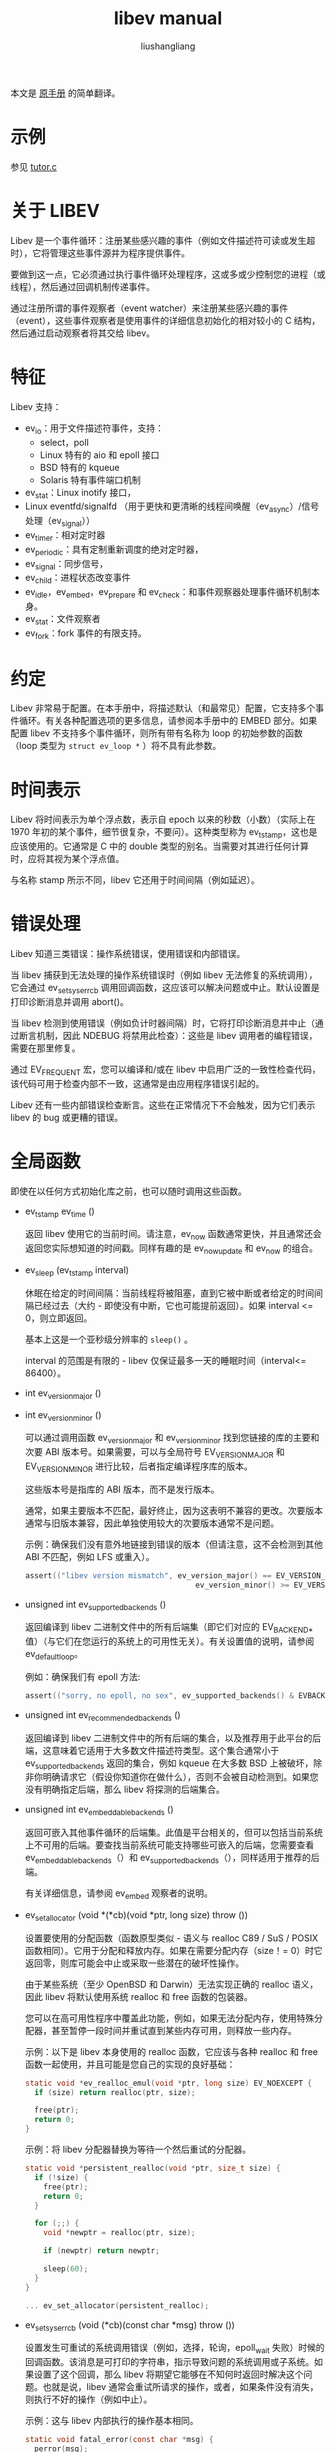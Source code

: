 # -*- coding:utf-8-*-
#+TITLE: libev manual
#+AUTHOR: liushangliang
#+EMAIL: phenix3443+github@gmail.com

本文是 [[http://pod.tst.eu/http://cvs.schmorp.de/libev/ev.pod][原手册]] 的简单翻译。

* 示例
  参见 [[https://github.com/phenix3443/test/blob/master/c/libev/tutor.c][tutor.c]]

* 关于 LIBEV
  Libev 是一个事件循环：注册某些感兴趣的事件（例如文件描述符可读或发生超时），它将管理这些事件源并为程序提供事件。

  要做到这一点，它必须通过执行事件循环处理程序，这或多或少控制您的进程（或线程），然后通过回调机制传递事件。

  通过注册所谓的事件观察者（event watcher）来注册某些感兴趣的事件（event），这些事件观察者是使用事件的详细信息初始化的相对较小的 C 结构，然后通过启动观察者将其交给 libev。

* 特征
  Libev 支持：
  + ev_io：用于文件描述符事件，支持：
    + select，poll
    + Linux 特有的 aio 和 epoll 接口
    + BSD 特有的 kqueue
    + Solaris 特有事件端口机制
  + ev_stat：Linux inotify 接口，
  + Linux eventfd/signalfd （用于更快和更清晰的线程间唤醒（ev_async）/信号处理（ev_signal））
  + ev_timer：相对定时器
  + ev_periodic：具有定制重新调度的绝对定时器，
  + ev_signal：同步信号，
  + ev_child：进程状态改变事件
  + ev_idle，ev_embed，ev_prepare 和 ev_check：和事件观察器处理事件循环机制本身。
  + ev_stat：文件观察者
  + ev_fork：fork 事件的有限支持。

* 约定
  Libev 非常易于配置。在本手册中，将描述默认（和最常见）配置，它支持多个事件循环。有关各种配置选项的更多信息，请参阅本手册中的 EMBED 部分。如果配置 libev 不支持多个事件循环，则所有带有名称为 loop 的初始参数的函数（loop 类型为 =struct ev_loop *= ）将不具有此参数。

* 时间表示
  Libev 将时间表示为单个浮点数，表示自 epoch 以来的秒数（小数）（实际上在 1970 年初的某个事件，细节很复杂，不要问）。这种类型称为 ev_tstamp，这也是应该使用的。它通常是 C 中的 double 类型的别名。当需要对其进行任何计算时，应将其视为某个浮点值。

  与名称 stamp 所示不同，libev 它还用于时间间隔（例如延迟）。

* 错误处理
  Libev 知道三类错误：操作系统错误，使用错误和内部错误。

  当 libev 捕获到无法处理的操作系统错误时（例如 libev 无法修复的系统调用），它会通过 ev_set_syserr_cb 调用回调函数，这应该可以解决问题或中止。默认设置是打印诊断消息并调用 abort()。

  当 libev 检测到使用错误（例如负计时器间隔）时，它将打印诊断消息并中止（通过断言机制，因此 NDEBUG 将禁用此检查）：这些是 libev 调用者的编程错误，需要在那里修复。

  通过 EV_FREQUENT 宏，您可以编译和/或在 libev 中启用广泛的一致性检查代码，该代码可用于检查内部不一致，这通常是由应用程序错误引起的。

  Libev 还有一些内部错误检查断言。这些在正常情况下不会触发，因为它们表示 libev 的 bug 或更糟的错误。

* 全局函数
  即使在以任何方式初始化库之前，也可以随时调用这些函数。
  + ev_tstamp ev_time ()

    返回 libev 使用它的当前时间。请注意，ev_now 函数通常更快，并且通常还会返回您实际想知道的时间戳。同样有趣的是 ev_now_update 和 ev_now 的组合。

  + ev_sleep (ev_tstamp interval)

    休眠在给定的时间间隔：当前线程将被阻塞，直到它被中断或者给定的时间间隔已经过去（大约 - 即使没有中断，它也可能提前返回）。如果 interval <= 0，则立即返回。

    基本上这是一个亚秒级分辨率的 =sleep()= 。

    interval 的范围是有限的 - libev 仅保证最多一天的睡眠时间（interval<= 86400）。

  + int ev_version_major ()
  + int ev_version_minor ()

    可以通过调用函数 ev_version_major 和 ev_version_minor 找到您链接的库的主要和次要 ABI 版本号。如果需要，可以与全局符号 EV_VERSION_MAJOR 和 EV_VERSION_MINOR 进行比较，后者指定编译程序库的版本。

    这些版本号是指库的 ABI 版本，而不是发行版本。

    通常，如果主要版本不匹配，最好终止，因为这表明不兼容的更改。次要版本通常与旧版本兼容，因此单独使用较大的次要版本通常不是问题。

    示例：确保我们没有意外地链接到错误的版本（但请注意，这不会检测到其他 ABI 不匹配，例如 LFS 或重入）。

    #+BEGIN_SRC c
assert(("libev version mismatch", ev_version_major() == EV_VERSION_MAJOR &&
                                      ev_version_minor() >= EV_VERSION_MINOR));
    #+END_SRC

  + unsigned int ev_supported_backends ()

    返回编译到 libev 二进制文件中的所有后端集（即它们对应的 EV_BACKEND_* 值）（与它们在您运行的系统上的可用性无关）。有关设置值的说明，请参阅 ev_default_loop。

    例如：确保我们有 epoll 方法:

    #+BEGIN_SRC c
assert(("sorry, no epoll, no sex", ev_supported_backends() & EVBACKEND_EPOLL));
    #+END_SRC

  + unsigned int ev_recommended_backends ()

    返回编译到 libev 二进制文件中的所有后端的集合，以及推荐用于此平台的后端，这意味着它适用于大多数文件描述符类型。这个集合通常小于 ev_supported_backends 返回的集合，例如 kqueue 在大多数 BSD 上被破坏，除非你明确请求它（假设你知道你在做什么），否则不会被自动检测到。如果您没有明确指定后端，那么 libev 将探测的后端集合。

  + unsigned int ev_embeddable_backends ()

    返回可嵌入其他事件循环的后端集。此值是平台相关的，但可以包括当前系统上不可用的后端。要查找当前系统可能支持哪些可嵌入的后端，您需要查看 ev_embeddable_backends（）和 ev_supported_backends（），同样适用于推荐的后端。

    有关详细信息，请参阅 ev_embed 观察者的说明。

  + ev_set_allocator (void *(*cb)(void *ptr, long size) throw ())

    设置要使用的分配函数（函数原型类似 - 语义与 realloc C89 / SuS / POSIX 函数相同）。它用于分配和释放内存。如果在需要分配内存（size！= 0）时它返回零，则库可能会中止或采取一些潜在的破坏性操作。

    由于某些系统（至少 OpenBSD 和 Darwin）无法实现正确的 realloc 语义，因此 libev 将默认使用系统 realloc 和 free 函数的包装器。

    您可以在高可用性程序中覆盖此功能，例如，如果无法分配内存，使用特殊分配器，甚至暂停一段时间并重试直到某些内存可用，则释放一些内存。

    示例：以下是 libev 本身使用的 realloc 函数，它应该与各种 realloc 和 free 函数一起使用，并且可能是您自己的实现的良好基础：

    #+BEGIN_SRC c
static void *ev_realloc_emul(void *ptr, long size) EV_NOEXCEPT {
  if (size) return realloc(ptr, size);

  free(ptr);
  return 0;
}
    #+END_SRC

    示例：将 libev 分配器替换为等待一个然后重试的分配器。

    #+BEGIN_SRC c
static void *persistent_realloc(void *ptr, size_t size) {
  if (!size) {
    free(ptr);
    return 0;
  }

  for (;;) {
    void *newptr = realloc(ptr, size);

    if (newptr) return newptr;

    sleep(60);
  }
}

... ev_set_allocator(persistent_realloc);
    #+END_SRC

  + ev_set_syserr_cb (void (*cb)(const char *msg) throw ())

    设置发生可重试的系统调用错误（例如，选择，轮询，epoll_wait 失败）时候的回调函数。该消息是可打印的字符串，指示导致问题的系统调用或子系统。如果设置了这个回调，那么 libev 将期望它能够在不知何时返回时解决这个问题。也就是说，libev 通常会重试所请求的操作，或者，如果条件没有消失，则执行不好的操作（例如中止）。

    示例：这与 libev 内部执行的操作基本相同。

    #+BEGIN_SRC c
static void fatal_error(const char *msg) {
  perror(msg);
  abort();
}

... ev_set_syserr_cb(fatal_error);
    #+END_SRC

  + ev_feed_signal (int signum)

    此功能可用于“模拟”信号接收。从任何环境（包括信号处理程序或随机线程）随时调用此函数是完全安全的。

    它的主要用途是在您的过程中自定义信号处理，尤其是在线程存在的情况下。例如，您可以在所有线程中默认阻止信号（并在创建任何循环时指定 EVFLAG_NOSIGMASK），并在一个线程中使用 sigwait 或任何其他机制等待信号，然后通过调用 ev_feed_signal 将它们“传递”到 libev。

* 控制 event 循环的函数
  =struct ev_loop *= 描述了一个事件循环（在这种情况下，struct 不是可选的，除非禁用 libev 3 兼容性，因为 libev 3 有一个与结构名称冲突的 ev_loop 函数）。

  该库知道两种类型的此类循环，默认循环（支持子进程事件）和动态创建的事件循环（不支持子进程事件）。

  + struct ev_loop *ev_default_loop (unsigned int flags)

    这将返回“默认”事件循环对象，这是您在需要“事件循环”时通常应该使用的对象。在 ev_loop_new 的条目中更详细地描述了事件循环对象和 flags 参数。

    如果默认循环已经初始化，那么这个函数只返回它（并忽略 flags。如果这令你烦恼，那么请检查 ev_backend()）。否则它将使用给定的 flags 创建它，flags 几乎总是取值为 0，除非调用者也调用了 ev_run 或有资格作为“主程序”。

    如果不知道要使用哪个事件循环，请使用从此函数返回的循环（或通过 EV_DEFAULT 宏）。

    请注意，此函数不是线程安全的，因此如果要从多个线程中使用它，则必须使用某种互斥（请注意，这种情况不太可能，因为无论如何都不能在线程之间轻松共享循环）。

    默认循环是唯一可以处理 ev_child 观察者的循环，因为它总是为 SIGCHLD 注册一个处理程序。如果这对您的应用程序来说是一个问题，您可以使用 ev_loop_new 创建一个不执行此操作的动态循环，或者您可以在调用 ev_default_init 之后简单地覆盖 SIGCHLD 信号处理程序。

    示例：这是最典型的用法。

    #+BEGIN_SRC c
if (!ev_default_loop(0))
  fatal("could not initialise libev, bad $LIBEV_FLAGS in environment?");
    #+END_SRC

    示例：将 libev 限制为 select 和 poll 后端，并且不允许考虑环境设置：

    #+BEGIN_SRC c
ev_default_loop (EVBACKEND_POLL | EVBACKEND_SELECT | EVFLAG_NOENV);
    #+END_SRC

  + struct ev_loop * ev_loop_new（unsigned int flags）

    这将创建并初始化一个新的事件循环对象。如果无法初始化循环，则返回 false。

    这个函数是线程安全的，并且将 libev 与线程一起使用的一种常见方法确实是为每个线程创建一个循环，并“main”或“initial”线程中使用默认循环。

    flags 参数可用于指定要使用的特殊行为或特定后端，通常指定为 0（或 EVFLAG_AUTO）。支持以下标志：

    + EVFLAG_AUTO

      默认标志值。如果你没有线索就使用它（相信我，这是正确的）。

    + EVFLAG_NOENV

      如果使用此标志位（或程序以 setuid 或 setgid 运行），则 libev 将不会查看环境变量 LIBEV_FLAGS。否则（默认值），如果在环境中找到标志，则此环境变量将完全覆盖 flags。这对于尝试特定的后端来测试它们的性能，解决 bug 或者使 libev 线程安全很有用（访问环境变量不能以线程安全的方式完成，但通常在没有其他线程修改它们的情况下可以这么做）。

    + EVFLAG_FORKCHECK

      除了在 fork 之后手动调用 ev_loop_fork，也可以通过启用此标志使 libev 在每次迭代中检查 fork。

      这通过在循环的每次迭代中调用 getpid() 来实现，因此如果循环迭代很多，但实际工作很少，这可能会减慢事件循环，但通常不会引人注意（例如在我的 GNU / Linux 系统上） ，getpid 实际上是一个简单的 5-insn 序列，没有系统调用，因此非常快，但我的 GNU / Linux 系统也有 pthread_atfork，甚至更快）。 （更新：glibc 2.25 版显然再次删除了 getpid 优化）。

      这个标志的一大优点是，当使用这个标志时，你可以忘记 fork（忘记忘记告诉 libev 有关 forking，尽管你仍然必须忽略 SIGPIPE）。

      无法在 LIBEV_FLAGS 环境变量中覆盖或指定此标志设置。

    + EVFLAG_NOINOTIFY

      指定此标志后，libev 将不会尝试将 inotify API 用于其 ev_stat 观察者。除了调试和测试之外，此标志可用于保存 inotify 文件描述符，否则使用 ev_stat 观察器的每个循环都会消耗一个 inotify 句柄。

    + EVFLAG_SIGNALFD

      当指定此标志时，libev 将尝试将 signalfd API 用于其 ev_signal（和 ev_child）观察者。该 API 可以同步传递信号，这使得它更快，并且可以获得排队的信号数据。它还可以简化线程的信号处理，只要在线程中正确地屏蔽不感兴趣处理的信号即可。

      默认情况下不会使用 Signalfd，因为这会改变信号掩码，并且有很多伪劣的库和程序（例如 glib 的线程池）无法正确初始化其信号掩码。

    + EVFLAG_NOSIGMASK

      指定此标志后，libev 将避免修改信号掩码。具体来说，这意味着您必须确保在想要接收信号时没有阻塞信号。

      当您想要进行自己的信号处理，或者只想在特定线程中处理信号并希望避免 libev 阻塞信号时，此行为非常有用。

      在一个线程程序中 POSIX 需要该标志，因为 libev 调用 sigprocmask，其行为是官方未指定的。

      此标志的行为将成为 libev 未来版本的默认行为。

    + EVBACKEND_SELECT (value 1, portable select backend)

      这是您的标准 select（2）后端。不完全标准，因为 libev 试图随机它自己的 fd_set 而对 fds 的数量没有限制，但是如果失败了，那么在使用这个后端时期望 fds 数量的限制相当低。它不能很好地扩展（O（highest_fd）），但它通常是少量 fds （低序号的）的最快后端。

      要从这个后端获得良好的性能，您需要大量的并行性（大多数文件描述符应该很忙）。如果您正在编写服务器，则应在循环中 accept() 以在一次迭代期间接受尽可能多的连接。您可能还想查看 ev_set_io_collect_interval（）以增加每次迭代获得的就绪通知量。

      此后端将 EV_READ 映射到 readfds 集，将 EV_WRITE 映射到 writefds 集（并解决 Microsoft Windows 错误，也可以解决该平台上设置的 exceptfds）。

    + EVBACKEND_POLL (value 2, poll backend, available everywhere except on windows)

      这是你的标准 poll（2）后端。它比 select 更复杂，但更好地处理稀疏 fds，对可使用的 fds 数量没有人为限制（除非它会因很多非活动 fds 而显着减慢）。它的扩展性类似 select ，即 O（total_fds）。有关性能提示，请参阅上面的 EVBACKEND_SELECT 条目。

      此后端将 EV_READ 映射到 POLLIN | POLLERR | POLLHUP 和 EV_WRITE 到 POLLOUT | POLLERR | POLLHUP。

    + EVBACKEND_EPOLL (value 4, Linux)

      使用 Linux 特有的 epoll（7）接口（适用于 2.6.9 之前和之后的内核）。

      对于少数 fds，这个后端比 poll 和 select 慢一点，但它的扩展性能更好。虽然 poll 和 select 通常按 O（total_fds）扩展，其中 total_fds 是 fds 的总数（或最大 fd），epoll 会按照 O（1）或 O（active_fds）扩展。

      epoll 机制值得重点提及，因为最先进的事件机制被错误设计：仅仅是下面这些烦恼，包括默默地丢弃文件描述符，每个文件描述符的每次更改需要系统调用（以及不必要的参数猜测），dup 的问题，在超时之前返回值，导致额外的迭代（仅提供 5ms 的精确度，但同一平台上 select 提供 0.1ms），依此类推。然而，最大的问题是 fork 竞争 - 如果一个程序调用 fork，然后父进程和子进程必须重新创建 epoll 集合，这可能需要相当长的时间（每个文件描述符一个系统调用），当然这很难检测。

      众所周知，Epoll 有很多 bug，- 嵌套的 epoll fds 应该可以工作，但当然不会，并且 epoll 只是喜欢报告完全不同的文件描述符的事件而不是注册集合（甚至已经关闭的文件描述符，因此甚至不能从集合中移除它们，特别是在 SMP 系统上）。 Libev 尝试通过使用额外的生成计数器来对抗这些虚假通知，并将其与事件进行比较以过滤掉虚假的通知，在需要时重新创建集合。 Epoll 也会错误地缩短超时时间，但是你无法知道什么时候和缩短了多少，所以有时候因为尽管是非 0 超时， epoll 也 会立即返回，所以你必须忙着等待。最后，它还无法和一些文件描述符（文件，许多字符设备......）共同工作，但它们与 select 完美配合。

      Epoll 确实是事件轮询机制中的残次品，一个 frankenpoll，匆忙拼凑在一起，没有考虑与他人设计或互动。哦，它的痛苦会永远停止......

      虽然在同一次迭代中停止，设置和启动 I / O 观察者将导致一些缓存，但每次此类事件仍然存在系统调用（因为相同的文件描述符现在可能指向不同的文件描述），因此最好避免这样做。此外，如果为 dup（）产生的两个文件描述符注册事件，可能无法正常工作。

      通过不要注销尚未关闭的文件描述符的所有观察者来实现该后端的最佳性能，如果可能的话，始终保持每个 fd 至少一个观察者活动。停止和启动观察者（不要重新设置）通常也不会产生额外的开销。 fork 既可以导致虚假通知，也可以在 libev 中导致破坏和重新创建 epoll 对象，这可能需要相当长的时间，因此应该避免。

      所有这些意味着，实际上，最多可能有一百个文件描述符时，根据使用情况，EVBACKEND_SELECT 可能和 epoll 一样快，甚至更快。好难过。

      虽然名义上可以嵌入到其他事件循环中，但是这个功能在许多内核修订版本中被破坏，但可能（！）在当前版本中有效。

      此后端以与 EVBACKEND_POLL 相同的方式映射 EV_READ 和 EV_WRITE。

      + EVBACKEND_LINUXAIO (value 64, Linux)

        使用 linux 内核 4.18 版本之后特有的 Linux AIO 事件接口（不是 aio（7）而是 io_submit（2），但 libev 仅尝试在 4.19 中使用它）。

        这是另一个不完整的事件接口。

        如果这个后端适合你（截至本文时，它是非常实验性的），它是 Linux 上可用的最佳事件接口，可能非常值得启用它- 如果检测到它在内核中不可用，则会跳过。

        此后端可以批量处理请求，并支持用户空间环缓冲区来接收事件。它也没有 epoll 的大多数设计问题（例如无法从 epoll 集中删除事件源），并且通常听起来好得令人难以置信。因为，这是 Linux 内核，当然它会受到一系列新的限制，迫使你回到 epoll，继承其所有的设计问题。

        首先，它不容易嵌入（但可能在一些额外的开销下使用事件 fd 完成）。它还受系统范围的限制，可以在/ proc / sys / fs / aio-max-nr 中配置。如果没有剩余 AIO 请求，则在初始化期间将跳过此后端，并在循环激活时切换到 epoll。

        然而，在实践中最大的问题是并非所有文件描述符都适用它。例如，在 Linux 5.1 中，支持 TCP 套接字，管道，事件 fds，文件，/ dev / null 和许多其他功能，但 ttys 无法正常工作（内核开发人员不关心的已知错误，请参阅 https： / /lore.kernel.org/patchwork/patch/1047453/），所以这不是（还是？）一个通用事件轮询界面。

        总的来说，似乎 Linux 开发人员不希望它具有除 select 或 poll 之外的通用事件处理机制。

        为了解决所有这些问题，当前版本的 libev 使用它的 epoll 后端作为不起作用的文件描述符类型的后备。如果内核起作用，或者完全退回到 epoll。

        此后端以与 EVBACKEND_POLL 相同的方式映射 EV_READ 和 EV_WRITE。

      + EVBACKEND_KQUEUE (value 8, most BSD clones)

        Kqueue 特别值得一提，因为在这个后端实现的时候，除了 NetBSD 之外，它在所有 BSD 上都是破损的。然而，与 epoll 不同，它的破损不是来自于设计，这些 kqueue 错误不需要对现有程序更改可以修复（并且大部分已经被修复）。因此，除非您在标志中明确指定它（即使用 EVBACKEND_KQUEUE），否则它不会在所有平台上“自动检测”，或者在像 NetBSD 这样的已知良好（ - 足够）系统上编译 libev。

        您仍然可以将 kqueue 嵌入到普通 poll 中或 select 后端，并仅将其用于 socket（在确保套接字在目标平台上使用 kqueue 之后）。有关详细信息，请参阅 ev_embed 观察者。

        它的扩展方式与 epoll 后端相同，但内核的接口效率更高（当然，它没有说明它的实际速度）。虽然停止，设置和启动 I / O 观察器不会像 EVBACKEND_EPOLL 那样引起额外的系统调用，但每次事件仍然会增加两个事件更改。对 fork（）的支持是非常糟糕的（你可能不得不在 fork 上泄漏 fds，但它比 epoll 更加理智）并且在类似难以检测的情况下静默地丢弃 fds。

        在大多数情况下，此后端通常表现良好。虽然名义上可以嵌入其他事件循环中，但这并不适用于所有地方，因此您可能需要对此进行测试。并且因为它几乎无处不在，所以只有当你有很多套接字（它通常可以工作）时才应该使用它，方法是将它嵌入到另一个事件循环中（例如 EVBACKEND_SELECT 或 EVBACKEND_POLL（但是当然也会在操作系统中打破轮询） X）），并且，我提到它，仅用于套接字。

        此后端将 EV_READ 映射到带有 NOTE_EOF 的 EVFILT_READ kevent，将 EV_WRITE 映射到带有 NOTE_EOF 的 EVFILT_WRITE kevent。

      + EVBACKEND_DEVPOLL (value 16, Solaris 8)

        这尚未实现（除非您向我发送实现，否则可能永远不会实现）。据报道，/ dev / poll 只支持套接字，不能嵌入，这将极大地限制了这个后端的实用性。

      + EVBACKEND_PORT (value 32, Solaris 10)

        这使用 Solaris 10 事件端口机制。与 Solaris 上的所有内容一样，它确实很慢，但它仍然可以很好地扩展（O（active_fds））。

        虽然这个后端可以很好地扩展，但每次循环迭代需要每个活动文件描述符进行一次系统调用。对于中小数量的文件描述符，“慢”EVBACKEND_SELECT 或 EVBACKEND_POLL 后端可能表现更好。

        从积极的方面来看，这个后端实际上完全符合所有测试中的规范，并且完全可嵌入，这在操作系统特有的后端中非常罕见。

        从消极方面来说，接口是奇怪的- 如此奇怪，甚至 sun 本身在他们的代码示例中都会出错：事件轮询功能有时会向调用者返回事件，即使发生了错误，但没有任何迹象表明它是否已经这样做或者不是（是的，它甚至以这种方式记录） - 对于边缘触发的接口是致命的，你必须知道是否发生了一个事件，因为你必须重新启动观察者。

        幸运的是，libev 似乎能够解决这些愚蠢的问题。

        此后端以与 EVBACKEND_POLL 相同的方式映射 EV_READ 和 EV_WRITE。

      + EVBACKEND_ALL

        尝试所有后端（甚至使用 EVFLAG_AUTO 时不会尝试的可能破坏的后端）。由于这是一个掩码，你可以做诸如 =EVBACKEND_ALL= 和 =~EVBACKEND_KQUEUE= 之类的东西。

        绝对不建议使用此标志，使用 ev_recommended_backends（）返回的任何内容，或者根本不指定后端。

      + EVBACKEND_MASK

        根本不是后端，而是一个掩码，用于从标志值中选择所有后端位，以防您想要从标志值中屏蔽掉任何后端（例如，在修改 LIBEV_FLAGS 环境变量时）。


  如果一个或多个后端标志被置于标志值中，则只会尝试这些后端（按此处列出的相反顺序）。如果未指定，则将尝试 ev_recommended_backends（）中的所有后端。

  示例：尝试创建一个使用 epoll 而不使用 epoll 的事件循环。

  #+BEGIN_SRC c
struct ev_loop *epoller = ev_loop_new(EVBACKEND_EPOLL | EVFLAG_NOENV);
if (!epoller)
  fatal("no epoll found here, maybe it hides under your chair");
  #+END_SRC

  示例：使用 libev 提供的任何内容，但请确保使用 kqueue（如果可用）。   struct ev_loop * loop = ev_loop_new（ev_recommended_backends（）| EVBACKEND_KQUEU
  #+BEGIN_SRC c
struct ev_loop *loop = ev_loop_new (ev_recommended_backends () | EVBACKEND_KQUEUE);
  #+END_SRC

  示例：类似地，在 linux 上，如果可能的话，你想要利用 linux aio 后端，但如果不可用，则回退到其他东西。
  #+BEGIN_SRC c
struct ev_loop *loop = ev_loop_new (ev_recommended_backends () | EVBACKEND_LINUXAIO);
  #+END_SRC

  + ev_loop_destroy (loop)

    销毁事件循环对象（释放所有内存和内核状态等）。在正常意义上，所有活动事件观察者都不会被停止，例如， ev_is_active 可能仍然返回 true。你有责任在调用此函数之前自己完全停止所有观察者，或者在事后处理事实（这通常是最简单的事情，你可以忽略观察者和/或释放他们）。

    请注意，此功能不会释放某些全局状态（如信号状态（和已安装的信号处理程序）），并且需要手动停止相关的观察者（如信号和儿童观察者）。

    此函数通常用于由 ev_loop_new 分配的循环对象，但也可以在 ev_default_loop 返回的默认循环上使用，在这种情况下，它不是线程安全的。

    请注意，除非在产生竞争套件下，真正需要释放其资源，否则不建议在默认循环上调用此函数。如果需要动态分配的循环，最好使用 ev_loop_new 和 ev_loop_destroy。

  + ev_loop_fork (loop)

    此函数设置一个标志，该标志会导致后续的 ev_run 迭代重新初始化后端的内核状态。尽管有名字如此，可以随时调用它来启动或停止观察者（除了在 ev_prepare 回调中），但在 fork 后的子进程中它最有意义。必需在子进程恢复或调用 ev_run 之前调用它（或使用 EVFLAG_FORKCHECK）。

    此外，如果要重用循环（通过此函数或 EVFLAG_FORKCHECK），还必须忽略 SIGPIPE。

    同样，您必须在 fork 之后重新使用的任何循环上调用它，即使您不打算在父进程中使用循环也是如此。这是因为一些内核接口* cough * kqueue * cough *在 fork 期间做了有趣的事情。

    另一方面，当且仅当想在子进程中使用事件循环时，才需要在子进程中调用此函数。如果只是 fork exec 或在子进程中创建一个新的循环，根本不需要调用它（事实上，epoll 是如此严重破坏，它会产生影响，但 libev 通常会自己检测这种情况并做一个耗时的后端重置）。

    函数本身非常快，并且在 fork 之后调用它通常不是问题。示例：使用 pthreads 时，在默认循环上自动调用 ev_loop_fork。   静态无效

    示例：使用 pthreads 时，在默认循环上自动调用 ev_loop_fork。

    #+BEGIN_SRC c
static void post_fork_child(void) {
 ev_loop_fork(EV_DEFAULT);
}

... pthread_atfork(0, 0, post_fork_child);
    #+END_SRC

  + int ev_is_default_loop (loop)

    当给定的循环实际上是默认循环时返回 true，否则返回 false。

  + unsigned int ev_iteration (loop)
    返回事件循环的当前迭代计数，该值与 libev 对新事件进行轮询的次数相同。它从 0 开始，并愉快地包装足够的迭代。

    该值有时可用作排序的生成计数器（它“循环”循环迭代次数），因为它大致对应于 ev_prepare 和 ev_check 调用 - 并且在准备和检查阶段之间递增。

  + unsigned int ev_depth (loop)

    返回 ev_run 的进入次数减去 ev_run 正常退出的次数，换句话说，递归深度。在 ev_run 之外，这个数字为零。在回调中，此数字为 1，除非以递归方式（或从另一个线程）调用 ev_run，在这种情况下它更高。

    异常离开 ev_run（setjmp / longjmp，取消线程，抛出异常等），不算作“退出” - 认为这是一个提示，以避免这种类似不友好的行为，除非它真的很方便，在这种情况下它是完全支持。

  + unsigned int ev_backend (loop)

    返回指示事件后端的 EVBACKEND_ *标志。

  + ev_tstamp ev_now (loop)

    返回当前的“事件循环时间”，即事件循环接收事件并开始处理它们的时间。只要正在处理回调，此时间戳就不会更改，这也是用于相对计时器的基准时间。您可以将其视为事件发生的时间戳（或者更准确地说，解析它）。

  + ev_now_update (loop)

    通过查询内核建立当前时间，更新进程中 ev_now（）返回的时间。这是一项代价高昂的操作，通常在 ev_run（）中自动完成。这个函数很少有用，但是当一些事件回调运行很长时间而没有进入事件循环时，更新 libev 对当前时间的想法是个好主意。另请参阅 ev_timer 部分中的时间更新的特殊问题。

  + ev_suspend (loop)
  + ev_resume (loop)

    这两个函数暂停并恢复事件循环，以便在循环停用一段时间，但不应处理超时的情况下使用。

    一个典型的用例是一个交互式程序，例如游戏：当用户按下^ Z 暂停游戏并在一小时后恢复它时，最好这样处理超时：好像在程序暂停时没有实际时间流逝。这可通过在 SIGTSTP 处理程序中调用 ev_suspend，给自己发送 SIGSTOP 并在之后直接调用 ev_resume 来恢复计时器处理来实现。

    实际上，ev_suspend 和 ev_resume 之间的所有 ev_timer 观察者将被延迟，所有 ev_periodic 观察者将被重新安排（即，他们将丢失暂停时可能发生的任何事件）。

    在调用 ev_suspend 之后，除了 ev_resume 之外，你不能调用给定循环上的任何函数，并且如果没有先前调用 ev_suspend，则不能调用 ev_resume。

    调用 ev_suspend / ev_resume 会对更新事件循环时间产生副作用（请参阅 ev_now_update）。

  + bool ev_run (loop, int flags)
    最后，就是事件处理程序。在初始化所有观察者后并想要开始处理事件时，通常会调用此函数。它会向操作系统询问任何新事件，调用观察者回调，然后无限期地重复整个过程：这就是事件循环被称为循环的原因。

    如果将 flags 参数指定为 0，它将继续处理事件，直到任何事件观察者不再处于活动状态或调用 ev_break。

    如果没有更多活动观察者（通常意味着“完成所有工作”或“死锁”），则返回值为 false，而在所有其他情况下（通常意味着“您应该再次调用 ev_run”），返回值为 true。

    请注意，在决定程序何时结束时（特别是在交互式程序中），明确的 ev_break 通常比依赖所有观察者停用更好，但是有一个程序可以自动循环，只要它必须而且不再由于依靠观察者正确地停下来，这真的是一件美丽的事情。

    这个函数主要是异常安全的 - 你可以通过在回调中调用 longjmp，抛出 C++ 异常等来打破 ev_run 调用。这不会减少 ev_depth 值，也不会清除任何未完成的 EVBREAK_ONE 中断。

    EVRUN_NOWAIT 的标志值将查找新事件，将处理这些事件以及任何已经未完成的事件，但不会在没有事件发生时阻止进程，并将在循环的一次迭代后返回。这有时可用于在进行冗长计算时轮询和处理新事件，以保持程序的响应性。

    EVRUN_ONCE 的标志值将查找新事件（必要时等待）并将处理那些已经未完成的事件。它将阻止你的进程，直到至少有一个新事件到来，并将在循环的一次迭代后返回。（这可能是 libev 本身内部的一个事件，因此无法保证将调用用户注册的回调）

    如果正在等待某些外部事件，而这些外部事件又无法使用其他 libev 观察者表达，这将非常有用。但是，对于这类事情，一对 ev_prepare / ev_check 观察者通常是更好的方法。

    以下是 ev_run 的详细信息（这是为了您的理解，而不是保证在未来的版本中事情会像这样工作）：
    #+begin_example
   - Increment loop depth.
   - Reset the ev_break status.
   - Before the first iteration, call any pending watchers.

   LOOP:
   - If EVFLAG_FORKCHECK was used, check for a fork.
   - If a fork was detected (by any means), queue and call all fork watchers.
   - Queue and call all prepare watchers.
   - If ev_break was called, goto FINISH.
   - If we have been forked, detach and recreate the kernel state
     as to not disturb the other process.
   - Update the kernel state with all outstanding changes.
   - Update the "event loop time" (ev_now ()).
   - Calculate for how long to sleep or block, if at all
     (active idle watchers, EVRUN_NOWAIT or not having
     any active watchers at all will result in not sleeping).
   - Sleep if the I/O and timer collect interval say so.
   - Increment loop iteration counter.
   - Block the process, waiting for any events.
   - Queue all outstanding I/O (fd) events.
   - Update the "event loop time" (ev_now ()), and do time jump adjustments.
   - Queue all expired timers.
   - Queue all expired periodics.
   - Queue all idle watchers with priority higher than that of pending events.
   - Queue all check watchers.
   - Call all queued watchers in reverse order (i.e. check watchers first).
     Signals and child watchers are implemented as I/O watchers, and will
     be handled here by queueing them when their watcher gets executed.
   - If ev_break has been called, or EVRUN_ONCE or EVRUN_NOWAIT
     were used, or there are no active watchers, goto FINISH, otherwise
     continue with step LOOP.
   FINISH:
   - Reset the ev_break status iff it was EVBREAK_ONE.
   - Decrement the loop depth.
   - Return.
    #+end_example

  + ev_break (loop, how)

    可以用来让 ev_run 提前返回（但只有在它处理完所有未完成的事件之后）。 how 参数必须是 EVBREAK_ONE，它将使最内层的 ev_run 调用返回，或者 EVBREAK_ALL，这将使所有嵌套的 ev_run 调用返回。

    这个“break status”将在下次调用 ev_run 时被清除。

    从外部调用 ev_break 也可以安全地调用 ev_run 调用，在这种情况下它将无效。

  + ev_ref (loop)
  + ev_unref (loop)

    Ref / unref 可用于在事件循环上添加或删除引用计数：每个观察者保留一个引用，只要引用计数非零，ev_run 就不会自行返回。

    当需要一个永远不打算取消注册的观察者时，这很有用，但是不应该让 ev_run 不能返回。在这种情况下，请在启动后调用 ev_unref，并在停止之前调用 ev_ref。

    例如，libev 本身将其用于其内部信号管道：它对 libev 用户不可见，并且如果 libev 注册的事件活动者没有任何活动，则应让 ev_run 退出。对于通用定期计时器或第三方库中，这也是一种很好的方法。只需记住启动后的 unref 和停止前的 ref（但前提是观察者之前没有活动，或者之前是活动的。请注意，libev 可能会停止观察者本身（例如非重复计时器），在这种情况下你必须回调中的 ev_ref）。

    示例：创建信号观察器，但在没有其他任何活动时，不要让 ev_run 保持运行。
    #+BEGIN_SRC c
ev_signal exitsig;
ev_signal_init(&exitsig, sig_cb, SIGINT);
ev_signal_start(loop, &exitsig);
ev_unref(loop);
    #+END_SRC

    示例：出于某种奇怪的原因，请再次注销上述信号处理程序。
    #+BEGIN_SRC c
ev_ref(loop);
ev_signal_stop(loop, &exitsig);
    #+END_SRC

  + ev_set_io_collect_interval (loop, ev_tstamp interval)
  + ev_set_timeout_collect_interval (loop, ev_tstamp interval)

    这些高级功能会影响 libev 等待事件所花费的时间。两个时间间隔默认为 0，这意味着 libev 将尝试以最小延迟调用定时器/周期性回调和 I / O 回调。

    将这些设置为更高的值（间隔必须> = 0）允许 libev 延迟 I / O 和定时器/周期性回调的调用，以提高循环迭代的效率（或增加节能机会）。

    这个想法是，有时你的程序运行得足够快，每个循环迭代处理一个（或很少）事件。虽然这会使程序响应，但它也浪费了大量的 CPU 时间来轮询新事件，尤其是像 select（）这样的后端，它们实际轮询的开销很高，但可以同时传递许多事件。

    通过设置更高的 io 收集间隔，您可以让 libev 花更多时间收集 I / O 事件，这样您就可以在每次迭代时处理更多事件，但代价是增加延迟。超时（ev_periodic 和 ev_timer）不会受到影响。将此值设置为非空值将在大多数循环迭代中引入额外的 ev_sleep（）调用。休眠时间确保 libev 不会更频繁地轮询 I / O 事件，然后平均每隔一个间隔轮询一次（只要主机时间分辨率足够好）。

    同样，通过设置更高的超时收集间隔，您可以让 libev 花费更多时间收集超时，但代价是增加延迟/抖动/不精确性（延迟将调用观察者回调）。 ev_io 观察者不会受到影响。将此值设置为非 null 值不会在 libev 中引入任何开销。

    许多（繁忙）程序通常可以通过将 I / O 收集间隔设置为接近 0.1 左右的值来获益，这通常足以用于交互式服务器（当然不适用于游戏），同样适用于超时。将其设置为低于 0.01 的值通常没有多大意义，因为这接近大多数系统的时序粒度。

    请注意，如果您与外界进行交易并且无法增加并行性，则此设置将限制您的交易率（如果您需要每次交易轮询一次并且 I / O 收集间隔为 0.01，那么您可以'每秒执行超过 100 次交易）。

    设置超时收集间隔可以提高节省功率的机会，因为程序将通过延迟一些“捆绑”时间“接近”的定时器回调调用，从而减少进程休眠和再次唤醒的次数。另一种减少迭代/唤醒的有用技术是使用 ev_periodic 观察者并确保它们仅在一秒边界上触发。

    示例：我们只需要 0.1 秒超时粒度，并且我们希望不要每秒轮询超过 100 次：
    #+BEGIN_SRC c
ev_set_timeout_collect_interval（EV_DEFAULT_UC_ 0.1）;
ev_set_io_collect_interval（EV_DEFAULT_UC_ 0.01）;
    #+END_SRC
  + ev_invoke_pending (loop)

    此调用将在重置其挂起状态时调用所有挂起的观察者。通常，ev_run 会在需要时自动执行此操作，但是当覆盖调用回调时，此调用很方便。可以从观察者调用此函数- 这可能很有用，例如，当您想要进行一些冗长的计算并希望将进一步的事件处理传递给另一个线程时（您仍然必须确保在 ev_invoke_pending 或 ev_run 中只执行一个线程） ）。

  + int ev_pending_count (loop)

    返回待处理观察者的数量 - 零表示没有观察者待处理。

  + ev_set_invoke_pending_cb (loop, void (*invoke_pending_cb)(EV_P))

    这会覆盖循环的调用挂起功能：ev_run 将调用此回调，而不是所有挂起的观察者。例如，当您想要在另一个上下文（另一个线程等）中调用实际观察者时，这很有用。

    如果要重置回调，请使用 ev_invoke_pending 作为新回调

  + ev_set_loop_release_cb (loop, void (*release)(EV_P) throw (), void (*acquire)(EV_P) throw ())

    有时希望在多个线程之间共享相同的循环。这可以通过在每次调用 libev 函数时放置 mutex_lock / unlock 调用来相对简单地完成。

    但是，ev_run 可以无限期运行，因此等待它返回是不可行的。解决这个问题的一种方法是通过 ev_break 和 ev_async_send 唤醒事件循环，另一种方法是设置这些循环上的 release 和 acquire 回调。

    设置后，将在线程暂停等待新事件之前调用 release，之后调用 acquire。

    理想情况下，release 只会调用你的 mutex_unlock 函数，而 acquire 只会再次调用 mutex_lock 函数。

    虽然在 release 和 acquire 的调用之间允许事件循环修改（毕竟这是它们唯一的目的），但是没有进行任何修改会影响事件循环，例如添加观察者将不会影响正在观看的文件描述符集，或者等待的时间。当您希望它记录您所做的任何更改时，请使用 ev_async 观察程序唤醒 ev_run。

    理论上，执行 ev_run 的线程在 release 和 acquire 的调用之间将是异步取消安全的。

    另请参阅本文档后面的 THREADS 部分中的锁定示例。

  + ev_set_userdata (loop, void *data)
  + void *ev_userdata (loop)

    设置并检索与循环关联的单个 void *。从未调用 ev_set_userdata 时，ev_userdata 返回 0。 这两个函数可用于将任意数据与循环相关联，并且仅用于上述 invoke_pending_cb，release 和 acquire 回调，但当然也可以用于任何其他目的（甚至滥用）。

  + ev_verify (loop)

    此函数仅在编译时候加入 EV_VERIFY 支持时执行某些操作，这是非最小版本的默认设置。它试图通过所有内部结构并检查它们的有效性。如果发现任何不一致的地方，它将向标准错误打印错误消息并调用 abort（）。

    这可以用来捕获 libev 本身内部的 bug：在正常情况下，这个函数永远不会 abort，因为 libev 保持其数据结构的一致性。

* 解剖观察者
  在下面的描述中，名称中的大写 TYPE 代表观察者类型，例如，ev_TYPE_start 可以表示定时器观察器的 ev_timer_start 和 I/O 观察器的 ev_io_start。

  观察者是一种不透明的结构，您可以分配并注册以记录某些感兴趣的事件。举一个具体的例子，假设您想等待 STDIN 变得可读，您将为此创建一个 ev_io 观察器：

  #+BEGIN_SRC c
static void my_cb(struct ev_loop *loop, ev_io *w, int revents) {
  ev_io_stop(w);
  ev_break(loop, EVBREAK_ALL);
}

struct ev_loop *loop = ev_default_loop(0);

ev_io stdin_watcher;

ev_init(&stdin_watcher, my_cb);
ev_io_set(&stdin_watcher, STDIN_FILENO, EV_READ);
ev_io_start(loop, &stdin_watcher);

ev_run(loop, 0);
  #+END_SRC

  如您所见，您负责为您的观察器结构分配内存（在堆栈上执行此操作通常是个坏主意）。

  每个观察者都有一个相关的观察者结构（称为 struct ev_TYPE 或简称为 ev_TYPE，因为所有观察者结构使用 typedef）。

  必须通过调用 =ev_init（watcher *，callback）= 来初始化每个观察者结构，以及提供回调。 每次事件发生时都会调用此回调（或者，在 I / O 观察器的情况下，每次事件循环检测到给定的文件描述符是可读和/或可写的）。

  每个观察者类型还具有自己的 =ev_TYPE_set（watcher *，...）= 宏来配置它，有特定于观察者类型的参数。在一个调用中还有一个用于组合初始化和设置的宏： =ev_TYPE_init(watcher *，callback，...)= 。

  为了让观察者真正监测事件，必须使用观察者特定的启动函数（ =ev_TYPE_start（loop，watcher *）= ）启动它，你可以通过调用相应的停止功能随时停止观察事件（ =ev_TYPE_stop(loop，watcher*)= )。

  只要您的观察者处于活动状态（已启动但未停止），您就不能访问存储在其中的值。最重要的是，您必须永远不要重新初始化它或调用它的 ev_TYPE_set 宏。

  每个回调接收事件循环指针作为第一个，注册的观察者结构作为第二个，并且接收的事件的比特集作为第三个参数。收到的事件通常包括每个事件类型接收一个位（您可以同时接收多个事件）。可能的位掩码是：

  + EV_READ
  + EV_WRITE

    ev_io 观察器中的文件描述符已变得可读和/或可写。

  + EV_TIMER

    ev_timer 观察者已经超时了。

  + EV_PERIODIC

    ev_periodic 观察者已超时。

  + EV_SIGNAL

    ev_signal 观察器中指定的信号已被线程接收。

  + EV_CHILD

    ev_child 观察程序中指定的 pid 已收到状态更改。

  + EV_STAT

    ev_stat 观察器中指定的路径以某种方式更改了其属性。

  + EV_IDLE

    ev_idle 观察者已经确定你没有更好的事情要做。

  + EV_PREPARE
  + EV_CHECK

    所有 ev_prepare 观察者都在 ev_run 开始收集新事件之前调用，并且所有 ev_check 观察者在 ev_run 收集它们之后排队（未调用），但在它排队任何接收到的事件的回调之前。这意味着 ev_prepare 观察者是在事件循环休眠或轮询新事件之前调用的最后一个观察者，并且 ev_check 观察者将在事件循环迭代中的任何其他具有相同或较低优先级的观察者之前被调用。

    两种观察者类型的回调可以像他们想要的那样开始和停止所有观察者，并且所有观察者都将被考虑在内（例如，ev_prepare 观察者可能启动空闲观察者以防止 ev_run 阻止）。

  + EV_EMBED

    ev_embed 观察者中指定的嵌入式事件循环需要引起注意。

  + EV_FORK

    在 fork 之后，子进程中的事件循环已恢复（请参阅 ev_fork）。

  + EV_CLEANUP

    事件循环即将被销毁（参见 ev_cleanup）。

  + EV_ASYNC

    已异步通知给定的异步观察器（请参阅 ev_async）。

  + EV_CUSTOM

    libev 本身并未发送（或以其他方式使用），但 libev 用户可以自由地使用它来发信号通知观察者（例如通过 ev_feed_event）。

  + EV_ERROR

    发生了未指定的错误，观察者已停止。这可能是因为观察者无法正常启动，因为 libev 内存不足，发现文件描述符已关闭或任何其他问题。 Libev 考虑了这些应用程序错误。

    你最好通过报告问题并以某种方式应对被拦截的观察者来采取行动。请注意，编写良好的程序不应该收到任何错误，所以当您的观察者收到它时，这通常表示您的程序中存在错误。

    Libev 通常会发出一些“虚假”事件和一个错误信号，例如它可能表明 fd 是可读写的，如果你的回调写得很好，它只能尝试操作并处理 read() 或者 write()。但是，这在多线程程序中不起作用，因为 fd 已经可以关闭并重新用于其他事情，所以要小心。

* 通用观察者函数
  + ev_init (ev_TYPE *watcher, callback)

    该宏初始化观察者的通用部分。观察者对象的内容可以是任意的（因此 malloc 会这样做）。只初始化了观察程序的通用部分，之后需要调用特定于类型的 ev_TYPE_set 宏来初始化特定于类型的部分。对于每种类型，还有一个 ev_TYPE_init 宏，它将两个调用都包装成一个。

    可以随时重新初始化观察者，只要它已被停止（或从未开始）并且没有待处理的待处理事件。

    回调总是类型为 =void (*)(struct ev_loop *loop, ev_TYPE *watcher, int revents)= 。

    示例：分两步初始化 ev_io 观察程序。
    #+BEGIN_SRC c
ev_io w;
ev_init(&w, my_cb);
ev_io_set(&w, STDIN_FILENO, EV_READ);
    #+END_SRC

  + ev_TYPE_set (ev_TYPE *watcher, [args])

    此宏初始化观察者的类型特定部分。在调用此宏之前，您需要至少调用一次 ev_init，但您可以多次调用 ev_TYPE_set。但是，您不能在处于活动状态的观察器上调用此宏（但它可以处于挂起状态，这与 ev_init 宏不同）。

    虽然某些观察者类型没有特定于类型的参数（例如 ev_prepare），但您仍需要调用其 set 宏。

    请参阅上面的 ev_init，以获取前者

  + ev_TYPE_init (ev_TYPE *watcher, callback, [args])

    此宏将 ev_init 和 ev_TYPE_set 宏调用都转换为单个调用。这是初始化观察者最方便的方法。当然，同样的限制也适用。

    示例：初始化并设置 ev_io

    #+BEGIN_SRC c
ev_io_init (&w, my_cb, STDIN_FILENO, EV_READ);
    #+END_SRC

  + ev_TYPE_start (loop, ev_TYPE *watcher)

    启动（激活）给定的观察者。只有活跃的观察者才会收到活动。如果观察者已经活跃，则不会发生任何事情。

    示例：在整个部分中启动正在滥用的 ev_io 观察程序作为示例。
    #+BEGIN_SRC c
ev_io_start (EV_DEFAULT_UC, &w);
    #+END_SRC

  + ev_TYPE_stop (loop, ev_TYPE *watcher)

    如果处于活动状态，则停止指定的观察者，并清除挂起状态（不管观察者是否处于活动状态）。

    停止的观察者可能正在等待 - 例如，非重复计时器在它们变为待定时停止 - 但调用 ev_TYPE_stop 可确保观察者既不活动也不挂起。如果你想释放或重用观察者使用的内存，那么总是调用它的 ev_TYPE_stop 函数是个好主意。

  + bool ev_is_active（ev_TYPE * watcher）

    如果观察者处于活动状态（即它已经启动但尚未停止），则返回一个真值。如

  + bool ev_is_pending (ev_TYPE *watcher)

    如果观察者处于挂起状态，则返回真值（即，它具有未完成的事件，但尚未调用其回调）。只要观察者处于待处理状态（但不是活动状态），就不能在其上调用 init 函数（但是 ev_TYPE_set 是安全的），你不能改变它的优先级，你必须确保观察者可以使用 libev（例如你不能释放它）。

  + callback ev_cb (ev_TYPE *watcher)

    返回当前在观察者上设置的回调。

  + ev_set_cb (ev_TYPE *watcher, callback)

    更改回调。您几乎可以随时更改回调（modulo thread）。

  + ev_set_priority (ev_TYPE *watcher, int priority)
  + int ev_priority (ev_TYPE *watcher)

    设置并查询观察者的优先级。优先级是 EV_MAXPRI（默认值：2）和 EV_MINPRI（默认值：-2）之间的一个小整数。高优先级的挂起观察者将先被调用，但优先级将不会使观察者不被执行（除了 ev_idle 观察者）。

    如果需要在更高优先级事件挂起时禁止调用，则需要查看提供此功能的 ev_idle 观察器。

  + ev_invoke (loop, ev_TYPE *watcher, int revents)

    使用指定的 loop 和事件（revents）调用观察者。只要观察者回调可以处理 loop 和 revents 都不需要有效，因为两者都只是传递给回调。

  + int ev_clear_pending (loop, ev_TYPE *watcher)

    如果观察者处于挂起状态，则此函数将清除其挂起状态并返回其 revents bitset（就像调用其回调一样）。如果观察者没有挂起，它什么也不做，返回 0。

    有时“轮询”观察者而不是等待调用其回调很有用，这可以通过此函数来完成。

  + ev_feed_event (loop, ev_TYPE *watcher, int revents)

    将给定事件集合提供到事件循环中，就好像指定的事件对于指定的观察者已发生（必须是指向已初始化但未必启动的事件观察者的指针）上。显然，只要它有未决事件，你就不能释放观察者。

    停止观察者，让 libev 调用它，或调用 ev_clear_pending 将清除待处理的事件，即使观察者没有首先启动。

    有关不需要观察者的相关函数，另请参阅 ev_feed_fd_event 和 ev_feed_signal_event。

* 观察者状态
  本手册中提到了各种观察者状态 - 活跃，待决等等。在本节中，将更详细地描述这些状态和它们之间转换的规则 - 虽然这些规则可能看起来很复杂，但它们通常做“正确的事情”。

  + initialised

    观察者在事件循环中注册之前，必须对其进行初始化。这可以通过调用 ev_TYPE_init 来完成，或者调用 ev_init，然后调用特定于观察者的 ev_TYPE_set 函数。

    在这种状态下，它只是一些适合在事件循环中使用的内存块。它可以随意移动，释放，重用等 - 只要你保持内存内容不变，或者再次调用 ev_TYPE_init。

  + started/running/active

    一旦观察者开始调用 ev_TYPE_start，它就成为事件循环的属性，并且正在积极地等待事件。在这种状态下它无法被访问（除了一些记录的方式），移动，释放或其他任何操作 - 唯一合法的事情是保持指向它的指针，并在其上调用可以在活跃观察者身上使用的 libev 函数，

  + pending

    如果观察者处于活动状态且 libev 确定已发生其感兴趣的事件（例如计时器到期），则它将变为待处理状态。它将保持在此挂起状态，直到它被停止或其调用即将被调用，因此它通常不会在观察者回调中挂起。

    观察者在待处理时可能处于活动状态，也可能不处于活动状态（例如，过期的非重复计时器可能处于暂挂状态但不再处于活动状态）。如果它被停止，它可以自由访问（例如通过调用 ev_TYPE_set），但它此时仍然是事件循环的属性，因此不能移动，释放或重用。如果它处于活动状态，则前一项中描述的规则仍然适用。

    还可以在未激活的观察者上提供事件（例如，通过 ev_feed_event），在这种情况下，它变为待处理状态而不是活动的。

  + stopped

    可以通过 libev 隐式地停止观察者（在这种情况下它可能仍处于未决状态），或通过调用其 ev_TYPE_stop 函数显式地停止。后者将清除观察者可能处于的任何待处理状态，无论其是否处于活动状态，因此在释放观察者之前明确停止观察者通常是一个好主意。

    停止（并且未挂起）的观察者基本上处于初始化状态，也就是说，它可以以您希望的任何方式重复使用，移动和修改（但是当您丢弃内存块时，您需要再次 ev_TYPE_init。

* 观察者优先模型
  许多事件循环支持观察者优先级，这些优先级通常是小整数，它们以某种方式影响观察者之间事件回调调用的顺序，其他条件相同。

  在 libev 中，可以使用 ev_set_priority 设置 Watcher 优先级。有关更多技术细节，请参阅其说明，例如实际优先级范围。

  事件循环如何解释这些优先级有两种常见方式：

  常见的锁定模型，较高优先级“锁定”较低优先级观察者的调用，这意味着只要优先级较高的观察者接收事件，就不会调用较低优先级的观察者。

  不太常见的排序模型，仅使用优先级来在单个事件循环迭代中对回调调用进行排序：优先调用高优先级的观察者，但在新的轮询事件之前都会调用它们。

  Libev 对其所有观察者使用第二种（仅用于排序）模型，除了空闲观察者（使用锁定模型）。

  这背后的基本原理是大多数内核接口都没有很好地支持为观察者实现锁定模型，并且只要他们的回调没有被执行，大多数事件库就会一次又一次地轮询相同的事件，这在一个高优先级观察者锁定大量低优先级观察者的常见情况下效率低下。

  当有两个或多个处理相同资源的观察者时，静态（排序）优先级最有用：典型的使用示例是让 ev_io 观察者接收数据，以及相关的 ev_timer 来处理超时。在加载时，程序接收数据时可能在处理其他作业，但由于通常首先调用定时器，因此将在检查数据之前执行超时处理程序。在这种情况下，由于给定时器的优先级低于 I / O 观察器，可确保即使在不利条件下（通常，但并非总是如此），I / O 也将首先处理。

  由于空闲观察者使用“锁定”模型，这意味着只有当没有相同或更高优先级的观察者收到事件时才会执行空闲观察者，它们可用于在需要时实施“锁定”模型。

  例如，要模拟有多少其他事件库处理优先级，您可以将 ev_idle 观察者与每个此类观察者关联，并且在正常观察者回调中，您只需启动空闲观察者。实际处理在空闲观察者回调中完成。这会导致 libev 不断地为观察者轮询和处理内核事件数据，但是当知道锁定情况很少（反过来很少见:)时，这是可行的。

  然而，通常，以这种方式实施的锁定模型，将在其设计用于处理的负载类型下悲惨地执行。在这种情况下，最好在启动空闲观察器之前停止真正的观察者，因此如果实际处理将延迟相当长的时间，内核将不必处理该事件。

  下面是一个 I / O 观察程序的示例，它应该以低于默认值的严格优先级运行，并且只应在没有其他事件挂起时处理数据：

  #+BEGIN_SRC c
ev_idle idle;  // actual processing watcher
ev_io io;      // actual event watcher

static void io_cb(EV_P_ ev_io *w, int revents) {
  // stop the I/O watcher, we received the event, but
  // are not yet ready to handle it.
  ev_io_stop(EV_A_ w);

  // start the idle watcher to handle the actual event.
  // it will not be executed as long as other watchers
  // with the default priority are receiving events.
  ev_idle_start(EV_A_ & idle);
}

static void idle_cb(EV_P_ ev_idle *w, int revents) {
  // actual processing
  read(STDIN_FILENO, ...);

  // have to start the I/O watcher again, as
  // we have handled the event
  ev_io_start(EV_P_ & io);
}

// initialisation
ev_idle_init(&idle, idle_cb);
ev_io_init(&io, io_cb, STDIN_FILENO, EV_READ);
ev_io_start(EV_DEFAULT_ &io);
  #+END_SRC

  在“真实”的世界中，启动计时器也可能是有益的，这样在负载下永远不能锁定低优先级连接。这使程序能够在短时间高负载期间为重要连接保持较低的延迟，同时不会完全锁定不太重要的连接。
* 观察者类型
  本节详细介绍了每个观察者，但不会重复上一节中给出的信息。解释了特定于观察者类型的任何初始化/设置宏，函数和成员。

  成员还标有[只读]，这意味着，当观察者处于活动状态时，您可以查看该成员并期望一些合理的内容，但您不能修改它，或[读写]，这意味着你可以期待它在观察者激活时有一些合理的内容，但你也可以修改它。修改它可能不会做任何明智的事情或立即生效（或做任何事情），但 libev 不会以任何方式崩溃或故障。
** ev_io - is this file descriptor readable or writable?
   I / O 观察者在事件循环的每次迭代中检查文件描述符是可读还是可写，或者更准确地说，何时读取不会阻塞进程并且写入至少能够写入一些数据时。此行为称为水平触发，因为只要条件仍然存在，就会继续接收事件。请记住，如果您不想对事件采取行动并且不想接收未来事件，也可以停止观察者。

   通常，您可以根据需要为每个 fd 注册尽可能多的读取和/或写入事件监视器（只要您不要混淆自己）。将所有文件描述符设置为非阻塞模式通常也是一个好主意（但如果您知道自己在做什么，则不需要）。

   另外需要注意的是，非常容易接收到“虚假”准备就绪通知，也就是说，可以使用 EV_READ 调用回调函数，但后续的 read（2）实际上会因为没有数据而被阻塞。即使使用相对标准的程序结构，也很容易进入这种情况。因此，最好始终使用非阻塞 I / O：返回 EAGAIN 的 read 远比在某些数据到达之前挂起的程序更可取。

   如果你不能在非阻塞模式下运行 fd（例如你不应该使用 Xlib 连接），那么你必须单独重新测试一个文件描述符是否真的准备好了已知的良好接口，如作为 poll（幸运的是，在 Xlib 的情况下，它已经单独执行此操作，因此使用它非常安全）。有些人还使用 SIGALRM 和间隔计时器，只是为了确保你不会无限期地阻止。

   但实际上，最好使用非阻塞模式。


*** The special problem of disappearing file descriptors
    需要告知一些后端（例如 kqueue，epoll，linuxaio）关闭文件描述符（由于明确地调用 close 或任何其他方式，例如 dup2）。原因是注册了感兴趣的某些文件描述符，但是当它消失时，操作系统将默默地放弃。如果使用 libev 注册了具有相同编号的另一个文件描述符，则没有有效的方法可以看出这实际上是一个不同的文件描述符。

    为了避免必须明确告诉 libev 这样的情况，libev 遵循以下策略：每次调用 ev_io_set 时，libev 都会认为这可能是一个新的文件描述符，否则假定文件描述符保持不变。这意味着即使文件描述符编号本身没有改变，您也必须在更改描述符时调用 ev_io_set（或 ev_io_init）。

    无论如何，这就是人们通常会这样做的方式，重要的一点是 libev 应用程序不应该围绕 libev 进行优化，而应该对 libev 进行优化。

*** The special problem of dup'ed file descriptors
    某些后端（例如 epoll）不能为文件描述符注册事件，而只能注册基础文件描述的事件。这意味着当你有 dup（）产生的文件描述符或更奇怪的时，并为它们注册事件时，只有一个文件描述符可能实际上接收事件。

    除了不为潜在的 dup（）产生的文件描述符注册事件，或者使用 EVBACKEND_SELECT 或 EVBACKEND_POLL 之外，没有可能的解决方法。

*** The special problem of files
    许多人尝试在表示文件的文件描述符上使用 select（或 libev），并期望当程序不阻塞磁盘访问时（这可能需要很长时间）才能使其准备就绪。

    但是，这不能以“预期”的方式工作- 一旦内核知道是否存在以及存在多少数据，就会通知准备就绪，而在打开文件的情况下，情况总是如此，所以你总是得到一个即时通知准备就绪，您的读取（或可能写入）仍将阻止磁盘 I / O.

    查看它的另一种方法是，在套接字，管道，字符设备等的情况下，有另一方（发送方）自己提供数据，但在文件的情况下，没有这样的事情：磁盘不会自己发送数据，只是因为它不知道你想要读什么- 你首先要请求一些数据。

    由于高级通知机制通常不支持文件，因此即使您不应该使用文件，libev 也会尝试模拟文件的 POSIX 行为。这样做的原因是方便：有时你想看 STDIN 或 STDOUT，它通常是一个 tty，通常是一个管道，但有时也有文件或特殊设备（例如，Linux 上的 epoll 与/ dev / random 一起使用但不能用/ dev / urandom），即使文件可能更适合使用异步 I / O 而不是非阻塞 I / O，但它仍然有用，当它“正常工作”而不是冻结时。

    因此，当你知道它时，避免使用指向文件的文件描述符（例如使用 libeio），但在方便的时候使用它们，例如：对于 STDIN / STDOUT，或者很少从文件而不是从套接字读取，并且想要重用

*** The special problem of fork
    一些后端（epoll，kqueue，linuxaio，iouring）根本不支持 fork（）或表现出无用的行为。 Libev 完全支持 fork，但如果你想继续在子进程身上使用它，需要在子进程身上告诉它。

    要在子进程中支持 fork，必须在子进程中调用 ev_loop_fork（），启用 EVFLAG_FORKCHECK，或使用 EVBACKEND_SELECT 或 EVBACKEND_POL

*** The special problem of SIGPIPE
    虽然不是特别针对 libev，但很容易忘记 SIGPIPE：当写入另一端关闭的管道时，程序会被发送一个 SIGPIPE，默认情况下会中止你的程序。对于大多数程序来说，这是明智的行为，对于守护进程来说，这通常是不可取的。

    因此，当您遇到虚假的，无法解释的守护进程退出时，请确保忽略 SIGPIPE（并且可能确保将守护进程的退出状态记录在某处，因为这会给您一个很大的线索）。

*** The special problem of accept()ing when you can't
    POSIX accept 函数的许多实现（例如，在 2004 之后的 Linux 中找到）具有在所有错误情况下不从挂起队列中删除连接的特殊行为。

    例如，较大的服务器通常用完文件描述符（由于资源限制），导致 accept 由于 ENFILE 失败，但不拒绝连接，导致再次下一次迭代的 libev 信号准备就绪（连接仍然存在），以及通常导致程序以 100％的 CPU 使用率循环。

    不幸的是，造成这个问题的一组错误在操作系统之间有所不同，应用程序通常很少能够解决这种情况，并且没有已知的线程安全方法来删除连接以应对过载（对我而言）。

    处理这种情况最简单的方法之一就是忽略它 - 当程序遇到重载时，它会循环直到情况结束。虽然这是一种忙碌等待的形式，但没有操作系统提供基于事件的方式来处理这种情况，因此它是最好的方法。

    处理这种情况的一种更好的方法是记录除 EAGAIN 和 EWOULDBLOCK 之外的任何错误，确保不要使用这些消息充斥日志，并像往常一样继续，这至少让用户知道可能出错的地方（“提高 ulimit ！“）。对于额外的点，可以在监听 fd“停留一段时间”停止 ev_io 观察者，这会降低 CPU 使用率。

    如果您的程序是单线程的，那么您还可以为过载情况保留一个虚拟文件描述符（例如，通过打开/ dev / null），当您遇到 ENFILE 或 EMFILE 时，关闭它，运行 accept，关闭该 fd，以及创建一个新的虚拟 fd。在典型的过载情况下，这将优雅地拒绝客户。

    处理它的最后一种方法是简单地记录错误并退出，就像通常使用 malloc 失败一样，但这会导致容易发生 DoS 攻击。 观察者特定功能

*** Watcher-Specific Functions
    + ev_io_init (ev_io *, callback, int fd, int events)
    + ev_io_set (ev_io *, int fd, int events)

      Configures an ev_io watcher. The fd is the file descriptor to receive events for and events is either EV_READ, EV_WRITE or EV_READ | EV_WRITE, to express the desire to receive the given events.

    + int fd [read-only]

      The file descriptor being watched.

    + int events [read-only]

      The events being watched.

*** 示例
    示例：当 STDIN_FILENO 变得易读且只能读取一次时，调用 stdin_readable_cb。由于它可能是行缓冲的，因此您可以尝试在回调中读取整行。
    #+BEGIN_SRC c
static void stdin_readable_cb(struct ev_loop *loop, ev_io *w, int revents) {
  ev_io_stop(loop, w);
  ..read from stdin here(or from w->fd) and handle any I / O errors
}

... struct ev_loop *loop = ev_default_init(0);
ev_io stdin_readable;
ev_io_init(&stdin_readable, stdin_readable_cb, STDIN_FILENO, EV_READ);
ev_io_start(loop, &stdin_readable);
ev_run(loop, 0);
    #+END_SRC

** ev_timer - relative and optionally repeating timeouts

** ev_periodic - to cron or not to cron?

** ev_signal - signal me when a signal gets signalled!

** ev_stat - did the file attributes just change?

** ev_idle - when you've got nothing better to do...

** ev_prepare and ev_check - customise your event loop!

** ev_embed - when one backend isn't enough...

** ev_fork - the audacity to resume the event loop after a fork

** ev_cleanup - even the best things end

** ev_async - how to wake up an event loop

   通常，您不能使用来自多个线程或其他异步源（如信号处理程序）的 ev_loop（而不是多个事件循环 - 这些在不同的线程中使用是安全的）。

   但是，有时您需要唤醒一个您无法控制的事件循环，例如因为它属于另一个线程。这就是 ev_async 观察者所做的事情：只要 ev_async 观察者处于活动状态，您就可以通过调用 ev_async_send 来发信号，这是线程和信号安全的。

   该功能与 ev_signal 观察者非常相似，因为信号本质上也是异步的，并且信号也将被压缩（即，回调调用的数量可能小于 ev_async_send 调用的数量）。实际上，您可以使用信号观察器作为一种“全局异步监视器”，通过在未使用的信号上使用观察器，并使用 ev_feed_signal 从另一个线程发信号通知该观察者，即使不知道哪个循环拥有该信号。

*** Queueing
    ev_async 不支持以任何方式排队数据。原因是作者不知道一个简单的多写单读的队列的算法，算法在所有情况下都有效，并且不需要精心设计以支持像 pthreads 或不可移植的内存访问语义。

    这意味着如果要对数据进行排队，则必须提供自己的队列。但至少我可以告诉你如何在你的队列中实现锁定：


**** queueing from a signal handler context
     要实现无锁排队，您只需添加到信号处理程序中的队列，但是您将阻止观察者回调中的信号处理程序。这是一个为一些虚构的 SIGUSR1 处理程序执行此操作的示例：
     #+BEGIN_SRC c
static ev_async mysig;

static void sigusr1_handler(void) {
  sometype data;

  // no locking etc.
  queue_put(data);
  ev_async_send(EV_DEFAULT_ & mysig);
}

static void mysig_cb(EV_P_ ev_async *w, int revents) {
  sometype data;
  sigset_t block, prev;

  sigemptyset(&block);
  sigaddset(&block, SIGUSR1);
  sigprocmask(SIG_BLOCK, &block, &prev);

  while (queue_get(&data)) process(data);

     if (sigismember (&prev, SIGUSR1)
       sigprocmask (SIG_UNBLOCK, &block, 0);
}
     #+END_SRC
     注意：理论上 pthreads 要求你在使用线程时使用 pthread_setmask 而不是 sigprocmask，但 libev 也不会这样做......）。

**** queueing from a thread context
     线程的策略是不同的，因为您不能（轻松地）阻止线程，但您可以轻松地抢占它们，因此要安全地排队，您需要使用传统的互斥锁，例如在此 pthread 示例中：
     #+BEGIN_SRC c
static ev_async mysig;
static pthread_mutex_t mymutex = PTHREAD_MUTEX_INITIALIZER;

static void otherthread(void) {
  // only need to lock the actual queueing operation
  pthread_mutex_lock(&mymutex);
  queue_put(data);
  pthread_mutex_unlock(&mymutex);

  ev_async_send(EV_DEFAULT_ & mysig);
}

static void mysig_cb(EV_P_ ev_async *w, int revents) {
  pthread_mutex_lock(&mymutex);

  while (queue_get(&data)) process(data);

  pthread_mutex_unlock(&mymutex);
}
     #+END_SRC

*** Watcher-Specific Functions and Data Members
    + ev_async_init (ev_async *, callback)
    + ev_async_send (loop, ev_async *)
    + bool = ev_async_pending (ev_async *)

* 通用或有用的模型

* 模拟 libevent

* C++ 支持

* 其他语言绑定

* 宏魔法

* 嵌套

* 与其他程序、库或者环境交互

* 可移植性注意事项

* 算法复杂度

* 从 LIBEV 3.X 到 4.X 的移植

* 词汇表

* 作者
  作者 Marc Lehmann <libev@schmorp.de>，由 Mikael Magnusson 和 Emanuele Giaquinta 反复修正，以及许多其他人的小修正。
